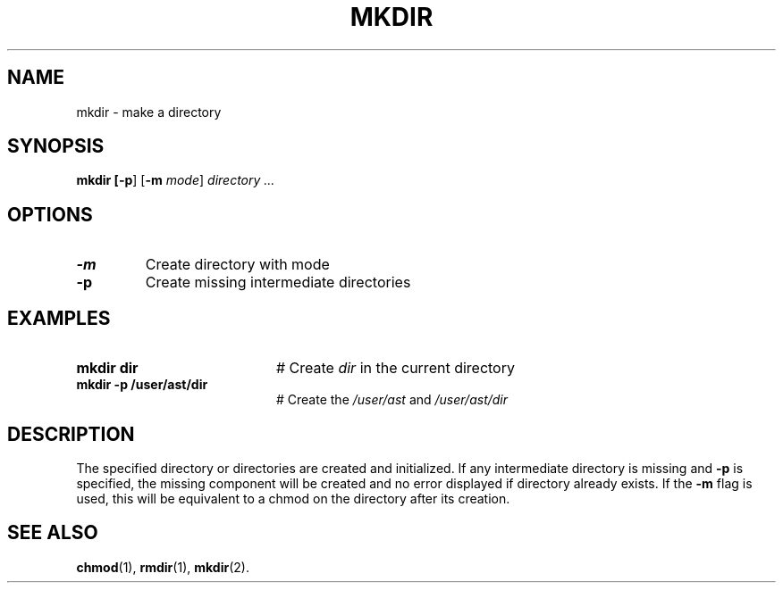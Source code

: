 .TH MKDIR 1
.SH NAME
mkdir \- make a directory
.SH SYNOPSIS
\fBmkdir [\fB\-p\fR] [\fB\-m \fImode\fR] \fIdirectory ...\fR
.br
.de FL
.TP
\\fB\\$1\\fR
\\$2
..
.de EX
.TP 20
\\fB\\$1\\fR
# \\$2
..
.SH OPTIONS
.FL "\-m" "Create directory with mode"
.FL "\-p" "Create missing intermediate directories"
.SH EXAMPLES
.EX "mkdir dir" "Create \fIdir\fP in the current directory"
.EX "mkdir \-p /user/ast/dir" "Create the \fI/user/ast\fP and \fI/user/ast/dir\fP"
.SH DESCRIPTION
.PP
The specified directory or directories are created and initialized. If any
intermediate directory is missing and \fB\-p\fR is specified, the missing
component will be created and no error displayed if directory already
exists. If the \fB\-m\fR flag is used, this will be equivalent to a chmod
on the directory after its creation.
.SH "SEE ALSO"
.BR chmod (1),
.BR rmdir (1),
.BR mkdir (2).
